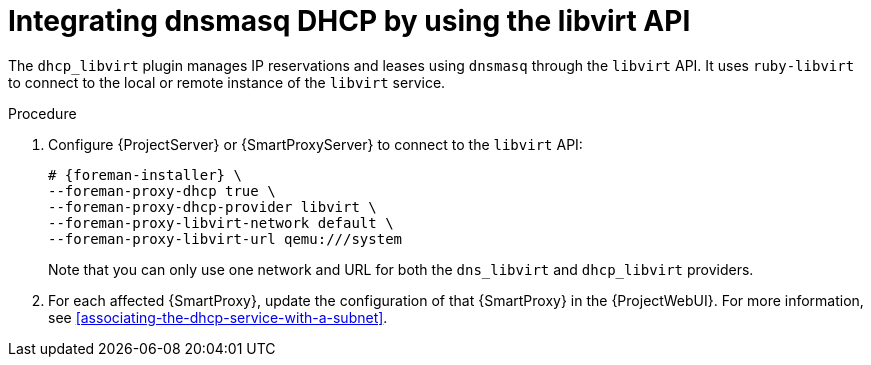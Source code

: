 [id="integrating-dnsmasq-dhcp-by-using-the-libvirt-api"]
= Integrating dnsmasq DHCP by using the libvirt API

The `dhcp_libvirt` plugin manages IP reservations and leases using `dnsmasq` through the `libvirt` API.
It uses `ruby-libvirt` to connect to the local or remote instance of the `libvirt` service.

.Procedure
. Configure {ProjectServer} or {SmartProxyServer} to connect to the `libvirt` API:
+
[options="nowrap", subs="+quotes,verbatim,attributes"]
----
# {foreman-installer} \
--foreman-proxy-dhcp true \
--foreman-proxy-dhcp-provider libvirt \
--foreman-proxy-libvirt-network default \
--foreman-proxy-libvirt-url qemu:///system
----
+
Note that you can only use one network and URL for both the `dns_libvirt` and `dhcp_libvirt` providers.
. For each affected {SmartProxy}, update the configuration of that {SmartProxy} in the {ProjectWebUI}.
For more information, see xref:associating-the-dhcp-service-with-a-subnet[].
